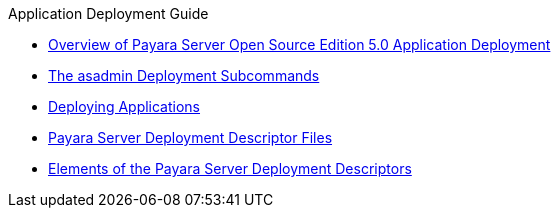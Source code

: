 .Application Deployment Guide
* xref:overview.adoc[Overview of Payara Server Open Source Edition 5.0 Application Deployment]
* xref:asadmin-deployment-subcommands.adoc[The asadmin Deployment Subcommands]
* xref:deploying-applications.adoc[Deploying Applications]
* xref:dd-files.adoc[Payara Server Deployment Descriptor Files]
* xref:dd-elements.adoc[ Elements of the Payara Server Deployment Descriptors]